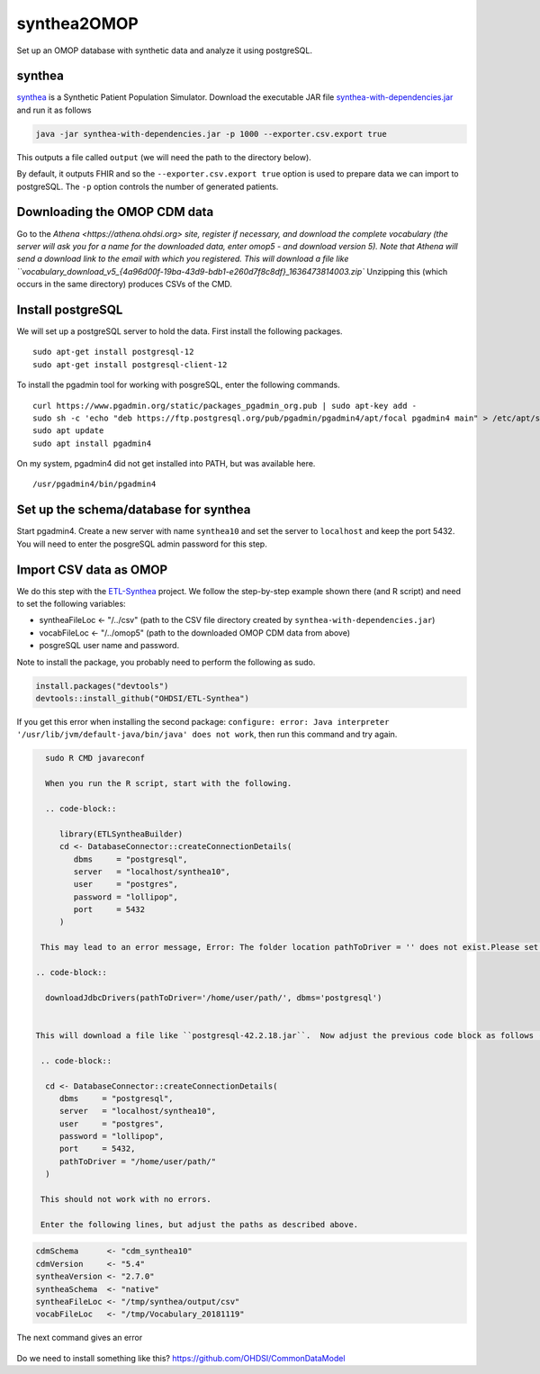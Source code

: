 ============
synthea2OMOP
============

Set up an OMOP database with synthetic data and analyze it using postgreSQL.


synthea
=======

`synthea <https://github.com/synthetichealth/synthea/>`_ is a Synthetic Patient Population Simulator. Download the executable JAR file `synthea-with-dependencies.jar <https://github.com/synthetichealth/synthea/releases/download/master-branch-latest/synthea-with-dependencies.jar>`_ and run it as follows

.. code-block::
   
     java -jar synthea-with-dependencies.jar -p 1000 --exporter.csv.export true

This outputs a file called ``output`` (we will need the path to the directory below).

By default, it outputs FHIR and so the ``--exporter.csv.export true`` option is used to prepare data we can import to postgreSQL. The ``-p`` option controls the number of generated patients.

Downloading the OMOP CDM data
=============================

Go to the `Athena <https://athena.ohdsi.org> site, register if necessary, and download the complete vocabulary (the server will ask you for a name for the downloaded data, enter omop5 - and download version 5). Note that Athena will send a download link to the email with which you registered.
This will download a file like ``vocabulary_download_v5_{4a96d00f-19ba-43d9-bdb1-e260d7f8c8df}_1636473814003.zip``
Unzipping this (which occurs in the same directory) produces CSVs of the CMD.



Install postgreSQL
==================

We will set up a postgreSQL server to hold the data. First install the following packages. ::

   sudo apt-get install postgresql-12 
   sudo apt-get install postgresql-client-12

To install the pgadmin tool for working with posgreSQL, enter the following commands. ::

   curl https://www.pgadmin.org/static/packages_pgadmin_org.pub | sudo apt-key add -
   sudo sh -c 'echo "deb https://ftp.postgresql.org/pub/pgadmin/pgadmin4/apt/focal pgadmin4 main" > /etc/apt/sources.list.d/pgadmin4.list' 
   sudo apt update
   sudo apt install pgadmin4

On my system, pgadmin4 did not get installed into PATH, but was available here. ::

   /usr/pgadmin4/bin/pgadmin4


Set up the schema/database for synthea
======================================

Start pgadmin4. Create a new server with name ``synthea10`` and set the server to ``localhost`` and keep the port 5432. You will need to enter the posgreSQL admin password for this step.


Import CSV data as OMOP
=======================

We do this step with the `ETL-Synthea <https://github.com/OHDSI/ETL-Synthea>`_ project. We follow the step-by-step example shown there (and R script) and need to set the following variables:

- syntheaFileLoc <- "/../csv" (path to the CSV file directory created by ``synthea-with-dependencies.jar``)
- vocabFileLoc   <- "/../omop5" (path to the downloaded OMOP CDM data from above)
- posgreSQL user name and password.


Note to install the package, you probably need to perform the following as sudo.

.. code-block::

   install.packages("devtools")
   devtools::install_github("OHDSI/ETL-Synthea")
   
If you get this error when installing the second package: ``configure: error: Java interpreter '/usr/lib/jvm/default-java/bin/java' does not work``, then run this command and try again.

.. code-block::

   sudo R CMD javareconf
   
   When you run the R script, start with the following.
   
   .. code-block::
   
      library(ETLSyntheaBuilder)
      cd <- DatabaseConnector::createConnectionDetails(
         dbms     = "postgresql", 
         server   = "localhost/synthea10", 
         user     = "postgres", 
         password = "lollipop", 
         port     = 5432
      )
      
  This may lead to an error message, Error: The folder location pathToDriver = '' does not exist.Please set the folder to the location containing the JDBC driver.You can download most drivers using the `downloadJdbcDrivers()` function. If so, enter the following (adjust the path as needed).
  
 .. code-block::
 
   downloadJdbcDrivers(pathToDriver='/home/user/path/', dbms='postgresql')
   
  
 This will download a file like ``postgresql-42.2.18.jar``.  Now adjust the previous code block as follows (note: the path is to the directory that contains the ``postgresql-42.2.18.jar`` file).
  
  .. code-block::
 
   cd <- DatabaseConnector::createConnectionDetails(
      dbms     = "postgresql", 
      server   = "localhost/synthea10", 
      user     = "postgres", 
      password = "lollipop", 
      port     = 5432,
      pathToDriver = "/home/user/path/"
   )
  
  This should not work with no errors.
  
  Enter the following lines, but adjust the paths as described above.
  
.. code-block::  

   cdmSchema      <- "cdm_synthea10"
   cdmVersion     <- "5.4"
   syntheaVersion <- "2.7.0"
   syntheaSchema  <- "native"
   syntheaFileLoc <- "/tmp/synthea/output/csv"
   vocabFileLoc   <- "/tmp/Vocabulary_20181119"
 
 
The next command gives an error
 
 .. code-block::  
   ETLSyntheaBuilder::CreateCDMTables(connectionDetails = cd, cdmSchema = cdmSchema, cdmVersion = cdmVersion)
   Error in loadNamespace(x) : there is no package called ‘CommonDataModel’
   
Do we need to install something like this? https://github.com/OHDSI/CommonDataModel



